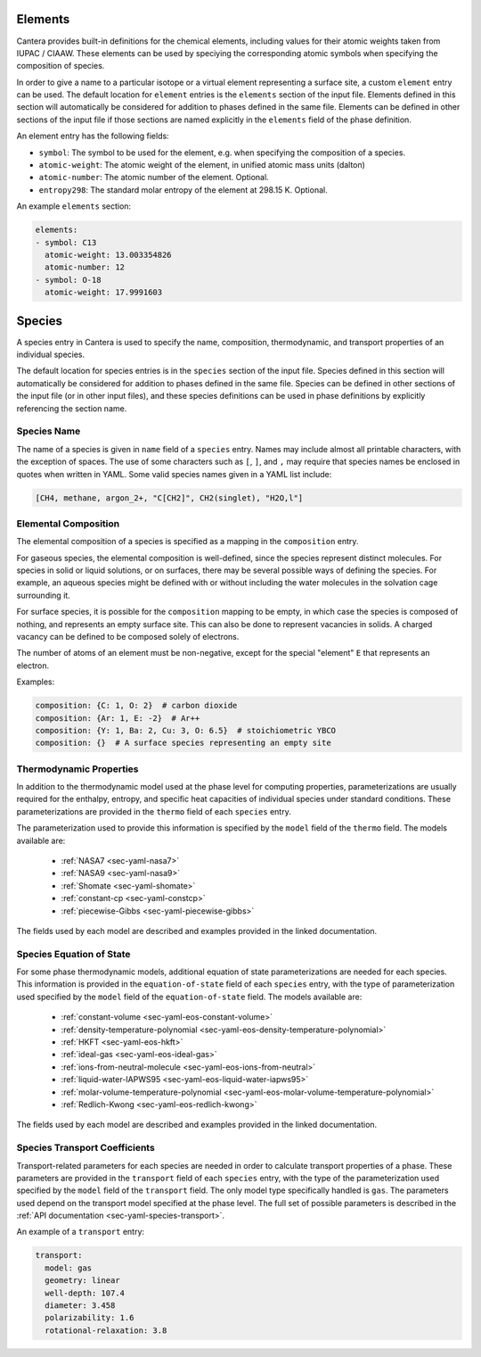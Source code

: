 .. slug: yaml-species
.. title: Elements and Species
.. has_math: true

.. jumbotron::

   .. raw:: html

      <h1 class="display-3">Elements and Species</h1>

   .. class:: lead

      A description of how elements and species are defined in YAML input files

.. _sec-yaml-guide-elements:

Elements
========

Cantera provides built-in definitions for the chemical elements, including
values for their atomic weights taken from IUPAC / CIAAW. These elements can be
used by speciying the corresponding atomic symbols when specifying the
composition of species.

In order to give a name to a particular isotope or a virtual element
representing a surface site, a custom ``element`` entry can be used. The default
location for ``element`` entries is the ``elements`` section of the input file.
Elements defined in this section will automatically be considered for addition
to phases defined in the same file. Elements can be defined in other sections of
the input file if those sections are named explicitly in the ``elements`` field
of the phase definition.

An element entry has the following fields:

- ``symbol``: The symbol to be used for the element, e.g. when specifying the
  composition of a species.
- ``atomic-weight``: The atomic weight of the element, in unified atomic mass
  units (dalton)
- ``atomic-number``: The atomic number of the element. Optional.
- ``entropy298``: The standard molar entropy of the element at 298.15 K. Optional.

An example ``elements`` section:

.. code:: yaml

    elements:
    - symbol: C13
      atomic-weight: 13.003354826
      atomic-number: 12
    - symbol: O-18
      atomic-weight: 17.9991603

.. _sec-yaml-guide-species:

Species
=======

A species entry in Cantera is used to specify the name, composition,
thermodynamic, and transport properties of an individual species.

The default location for species entries is in the ``species`` section of the
input file. Species defined in this section will automatically be considered for
addition to phases defined in the same file. Species can be defined in other
sections of the input file (or in other input files), and these species
definitions can be used in phase definitions by explicitly referencing the
section name.

Species Name
------------

The name of a species is given in ``name`` field of a ``species`` entry. Names
may include almost all printable characters, with the exception of spaces. The
use of some characters such as ``[``, ``]``, and ``,`` may require that species
names be enclosed in quotes when written in YAML. Some valid species names given
in a YAML list include:

.. code:: yaml

    [CH4, methane, argon_2+, "C[CH2]", CH2(singlet), "H2O,l"]

Elemental Composition
---------------------

The elemental composition of a species is specified as a mapping in the
``composition`` entry.

For gaseous species, the elemental composition is well-defined, since the
species represent distinct molecules. For species in solid or liquid solutions,
or on surfaces, there may be several possible ways of defining the species. For
example, an aqueous species might be defined with or without including the water
molecules in the solvation cage surrounding it.

For surface species, it is possible for the ``composition`` mapping to be empty,
in which case the species is composed of nothing, and represents an empty
surface site. This can also be done to represent vacancies in solids. A charged
vacancy can be defined to be composed solely of electrons.

The number of atoms of an element must be non-negative, except for the special
"element" ``E`` that represents an electron.

Examples:

.. code:: yaml

    composition: {C: 1, O: 2}  # carbon dioxide
    composition: {Ar: 1, E: -2}  # Ar++
    composition: {Y: 1, Ba: 2, Cu: 3, O: 6.5}  # stoichiometric YBCO
    composition: {}  # A surface species representing an empty site


Thermodynamic Properties
------------------------

In addition to the thermodynamic model used at the phase level for computing
properties, parameterizations are usually required for the enthalpy, entropy,
and specific heat capacities of individual species under standard conditions.
These parameterizations are provided in the ``thermo`` field of each ``species``
entry.

The parameterization used to provide this information is specified by the
``model`` field of the ``thermo`` field. The models available are:

    - :ref:`NASA7 <sec-yaml-nasa7>`
    - :ref:`NASA9 <sec-yaml-nasa9>`
    - :ref:`Shomate <sec-yaml-shomate>`
    - :ref:`constant-cp <sec-yaml-constcp>`
    - :ref:`piecewise-Gibbs <sec-yaml-piecewise-gibbs>`

The fields used by each model are described and examples provided in the linked
documentation.

Species Equation of State
-------------------------

For some phase thermodynamic models, additional equation of state
parameterizations are needed for each species. This information is provided in
the ``equation-of-state`` field of each ``species`` entry, with the type of
parameterization used specified by the ``model`` field of the
``equation-of-state`` field. The models available are:

    - :ref:`constant-volume <sec-yaml-eos-constant-volume>`
    - :ref:`density-temperature-polynomial <sec-yaml-eos-density-temperature-polynomial>`
    - :ref:`HKFT <sec-yaml-eos-hkft>`
    - :ref:`ideal-gas <sec-yaml-eos-ideal-gas>`
    - :ref:`ions-from-neutral-molecule <sec-yaml-eos-ions-from-neutral>`
    - :ref:`liquid-water-IAPWS95 <sec-yaml-eos-liquid-water-iapws95>`
    - :ref:`molar-volume-temperature-polynomial <sec-yaml-eos-molar-volume-temperature-polynomial>`
    - :ref:`Redlich-Kwong <sec-yaml-eos-redlich-kwong>`

The fields used by each model are described and examples provided in the linked
documentation.

.. _sec-yaml-guide-species-transport:

Species Transport Coefficients
------------------------------

Transport-related parameters for each species are needed in order to calculate
transport properties of a phase. These parameters are provided in the
``transport`` field of each ``species`` entry, with the type of the
parameterization used specified by the ``model`` field of the ``transport``
field. The only model type specifically handled is ``gas``. The parameters used
depend on the transport model specified at the phase level. The full set of
possible parameters is described in the :ref:`API documentation
<sec-yaml-species-transport>`.

An example of a ``transport`` entry:

.. code:: yaml

    transport:
      model: gas
      geometry: linear
      well-depth: 107.4
      diameter: 3.458
      polarizability: 1.6
      rotational-relaxation: 3.8


.. container:: container

   .. container:: row

      .. container:: col-4 text-left

         .. container:: btn btn-primary
            :tagname: a
            :attributes: href=phases.html
                         title="Phases and Interfaces"

            Previous: Phases and Interfaces

      .. container:: col-4 text-center

         .. container:: btn btn-primary
            :tagname: a
            :attributes: href=defining-phases.html
                         title="Defining Phases"

            Return: Defining Phases

      .. container:: col-4 text-right

         .. container:: btn btn-primary
            :tagname: a
            :attributes: href=reactions.html
                         title=Reactions

            Next: Reactions
